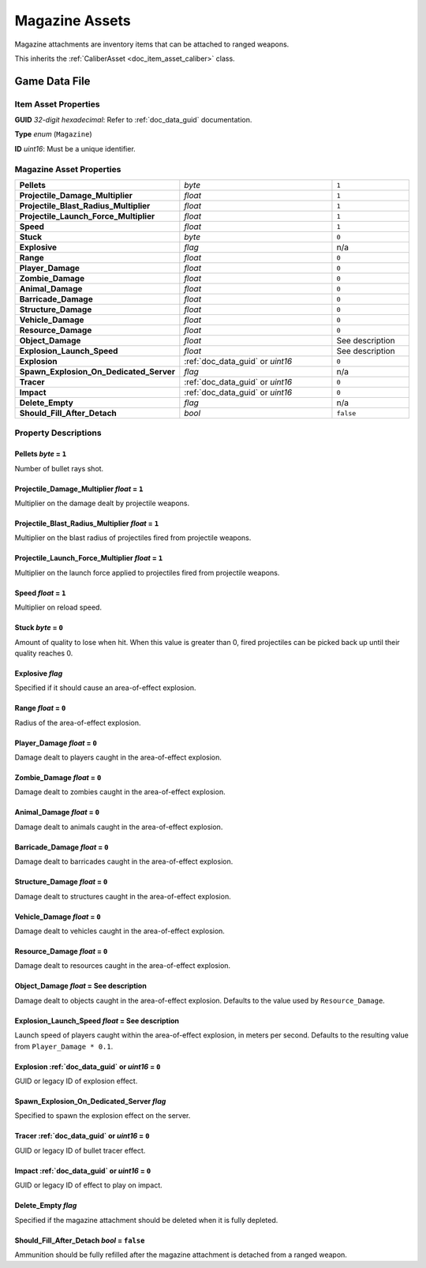 .. _doc_item_asset_magazine:

Magazine Assets
===============

Magazine attachments are inventory items that can be attached to ranged weapons.

This inherits the :ref:`CaliberAsset <doc_item_asset_caliber>` class.

Game Data File
--------------

Item Asset Properties
`````````````````````

**GUID** *32-digit hexadecimal*: Refer to :ref:`doc_data_guid` documentation.

**Type** *enum* (``Magazine``)

**ID** *uint16*: Must be a unique identifier.

Magazine Asset Properties
`````````````````````````

.. list-table::
   :widths: 40 40 20
   :header-rows: 0

   * - **Pellets**
     - *byte*
     - ``1``
   * - **Projectile_Damage_Multiplier**
     - *float*
     - ``1``
   * - **Projectile_Blast_Radius_Multiplier**
     - *float*
     - ``1``
   * - **Projectile_Launch_Force_Multiplier**
     - *float*
     - ``1``
   * - **Speed**
     - *float*
     - ``1``
   * - **Stuck**
     - *byte*
     - ``0``
   * - **Explosive**
     - *flag*
     - n/a
   * - **Range**
     - *float*
     - ``0``
   * - **Player_Damage**
     - *float*
     - ``0``
   * - **Zombie_Damage**
     - *float*
     - ``0``
   * - **Animal_Damage**
     - *float*
     - ``0``
   * - **Barricade_Damage**
     - *float*
     - ``0``
   * - **Structure_Damage**
     - *float*
     - ``0``
   * - **Vehicle_Damage**
     - *float*
     - ``0``
   * - **Resource_Damage**
     - *float*
     - ``0``
   * - **Object_Damage**
     - *float*
     - See description
   * - **Explosion_Launch_Speed**
     - *float*
     - See description
   * - **Explosion**
     - :ref:`doc_data_guid` or *uint16*
     - ``0``
   * - **Spawn_Explosion_On_Dedicated_Server**
     - *flag*
     - n/a
   * - **Tracer**
     - :ref:`doc_data_guid` or *uint16*
     - ``0``
   * - **Impact**
     - :ref:`doc_data_guid` or *uint16*
     - ``0``
   * - **Delete_Empty**
     - *flag*
     - n/a
   * - **Should_Fill_After_Detach**
     - *bool*
     - ``false``

Property Descriptions
`````````````````````

Pellets *byte* = ``1``
::::::::::::::::::::::::::::

Number of bullet rays shot.

Projectile_Damage_Multiplier *float* = ``1``
::::::::::::::::::::::::::::::::::::::::::::::

Multiplier on the damage dealt by projectile weapons.

Projectile_Blast_Radius_Multiplier *float* = ``1``
::::::::::::::::::::::::::::::::::::::::::::::::::::::::

Multiplier on the blast radius of projectiles fired from projectile weapons.

Projectile_Launch_Force_Multiplier *float* = ``1``
::::::::::::::::::::::::::::::::::::::::::::::::::::::::

Multiplier on the launch force applied to projectiles fired from projectile weapons.

Speed *float* = ``1``
::::::::::::::::::::::::::::

Multiplier on reload speed.

Stuck *byte* = ``0``
::::::::::::::::::::::::::::

Amount of quality to lose when hit. When this value is greater than 0, fired projectiles can be picked back up until their quality reaches 0.

Explosive *flag*
::::::::::::::::::::::::::::

Specified if it should cause an area-of-effect explosion.

Range *float* = ``0``
::::::::::::::::::::::::::::

Radius of the area-of-effect explosion.

Player_Damage *float* = ``0``
:::::::::::::::::::::::::::::

Damage dealt to players caught in the area-of-effect explosion.

Zombie_Damage *float* = ``0``
:::::::::::::::::::::::::::::

Damage dealt to zombies caught in the area-of-effect explosion.

Animal_Damage *float* = ``0``
:::::::::::::::::::::::::::::

Damage dealt to animals caught in the area-of-effect explosion.

Barricade_Damage *float* = ``0``
::::::::::::::::::::::::::::::::::

Damage dealt to barricades caught in the area-of-effect explosion.

Structure_Damage *float* = ``0``
::::::::::::::::::::::::::::::::::

Damage dealt to structures caught in the area-of-effect explosion.

Vehicle_Damage *float* = ``0``
::::::::::::::::::::::::::::::::::

Damage dealt to vehicles caught in the area-of-effect explosion.

Resource_Damage *float* = ``0``
::::::::::::::::::::::::::::::::::

Damage dealt to resources caught in the area-of-effect explosion.

Object_Damage *float* = See description
:::::::::::::::::::::::::::::::::::::::

Damage dealt to objects caught in the area-of-effect explosion. Defaults to the value used by ``Resource_Damage``.

Explosion_Launch_Speed *float* = See description
::::::::::::::::::::::::::::::::::::::::::::::::

Launch speed of players caught within the area-of-effect explosion, in meters per second. Defaults to the resulting value from ``Player_Damage * 0.1``.

Explosion :ref:`doc_data_guid` or *uint16* = ``0``
::::::::::::::::::::::::::::::::::::::::::::::::::

GUID or legacy ID of explosion effect.

Spawn_Explosion_On_Dedicated_Server *flag*
::::::::::::::::::::::::::::::::::::::::::

Specified to spawn the explosion effect on the server.

Tracer :ref:`doc_data_guid` or *uint16* = ``0``
:::::::::::::::::::::::::::::::::::::::::::::::

GUID or legacy ID of bullet tracer effect.

Impact :ref:`doc_data_guid` or *uint16* = ``0``
:::::::::::::::::::::::::::::::::::::::::::::::

GUID or legacy ID of effect to play on impact.

Delete_Empty *flag*
:::::::::::::::::::::::::::::::::::::::::::::

Specified if the magazine attachment should be deleted when it is fully depleted.

Should_Fill_After_Detach *bool* = ``false``
:::::::::::::::::::::::::::::::::::::::::::

Ammunition should be fully refilled after the magazine attachment is detached from a ranged weapon.